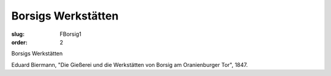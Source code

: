 Borsigs Werkstätten
===================

:slug: FBorsig1
:order: 2

Borsigs Werkstätten

Eduard Biermann, "Die Gießerei und die Werkstätten von Borsig am Oranienburger Tor", 1847.
